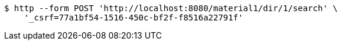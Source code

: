 [source,bash]
----
$ http --form POST 'http://localhost:8080/material1/dir/1/search' \
    '_csrf=77a1bf54-1516-450c-bf2f-f8516a22791f'
----